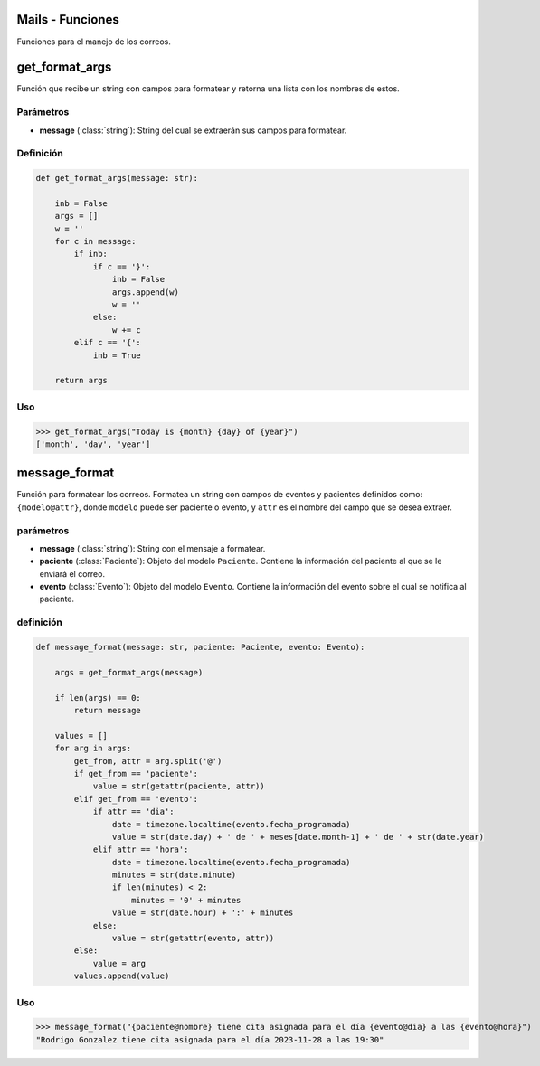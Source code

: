 .. _mails:

Mails - Funciones
=================

Funciones para el manejo de los correos.

get_format_args
===============

Función que recibe un string con campos para formatear y retorna una lista con los nombres de estos.

Parámetros
----------

- **message** (:class:`string`): String del cual se extraerán sus campos para formatear.

Definición
----------

.. code-block:: python
      
    def get_format_args(message: str):

        inb = False
        args = []
        w = ''
        for c in message:
            if inb:
                if c == '}':
                    inb = False
                    args.append(w)
                    w = ''
                else:
                    w += c
            elif c == '{':
                inb = True
        
        return args

Uso
---

>>> get_format_args("Today is {month} {day} of {year}")
['month', 'day', 'year']




message_format
==============

Función para formatear los correos. Formatea un string con campos de eventos y pacientes definidos como: ``{modelo@attr}``, donde ``modelo`` puede ser paciente o evento, y ``attr`` es el nombre del campo que se desea extraer.

parámetros
----------

- **message** (:class:`string`): String con el mensaje a formatear.

- **paciente** (:class:`Paciente`): Objeto del modelo ``Paciente``. Contiene la información del paciente al que se le enviará el correo.

- **evento** (:class:`Evento`): Objeto del modelo ``Evento``. Contiene la información del evento sobre el cual se notifica al paciente.

definición
----------

.. code-block:: python

    def message_format(message: str, paciente: Paciente, evento: Evento):
       
        args = get_format_args(message)
        
        if len(args) == 0:
            return message
        
        values = []
        for arg in args:
            get_from, attr = arg.split('@')
            if get_from == 'paciente':
                value = str(getattr(paciente, attr))
            elif get_from == 'evento':
                if attr == 'dia':
                    date = timezone.localtime(evento.fecha_programada)
                    value = str(date.day) + ' de ' + meses[date.month-1] + ' de ' + str(date.year)
                elif attr == 'hora':
                    date = timezone.localtime(evento.fecha_programada)
                    minutes = str(date.minute)
                    if len(minutes) < 2:
                        minutes = '0' + minutes
                    value = str(date.hour) + ':' + minutes
                else:
                    value = str(getattr(evento, attr))
            else:
                value = arg
            values.append(value)

Uso
---

>>> message_format("{paciente@nombre} tiene cita asignada para el día {evento@dia} a las {evento@hora}")
"Rodrigo Gonzalez tiene cita asignada para el día 2023-11-28 a las 19:30"